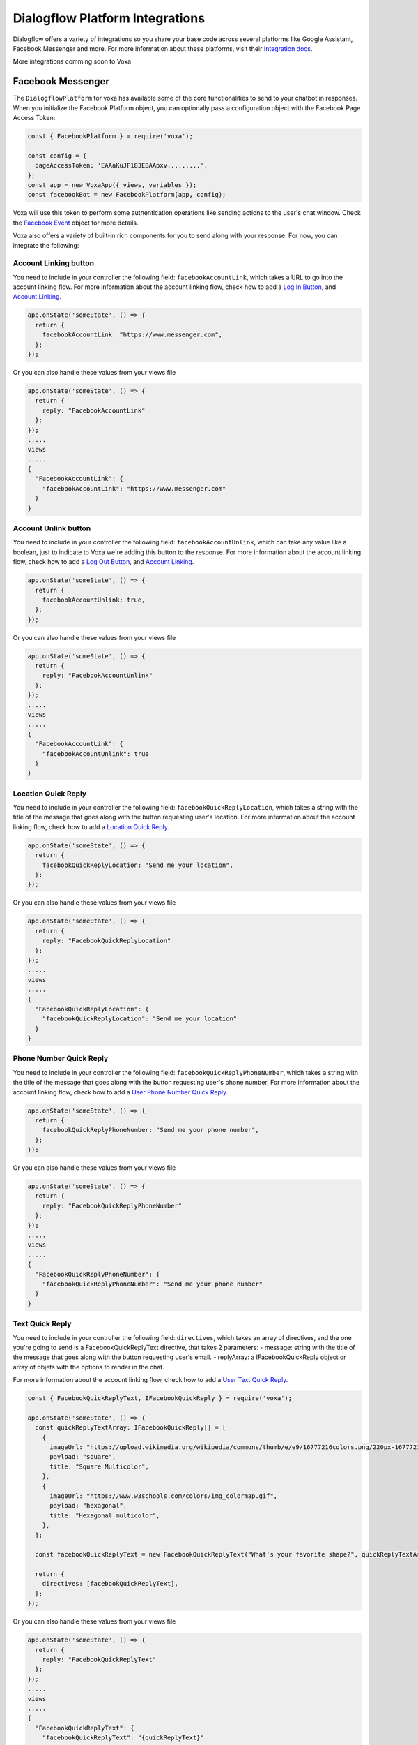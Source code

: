 .. _dialogflow-platforms:

================================
Dialogflow Platform Integrations
================================
Dialogflow offers a variety of integrations so you share your base code across several platforms like Google Assistant, Facebook Messenger and more. For more information about these platforms, visit their `Integration docs <https://dialogflow.com/docs/integrations>`_.

More integrations comming soon to Voxa


.. _facebook:

Facebook Messenger
==================

The ``DialogflowPlatform`` for voxa has available some of the core functionalities to send to your chatbot in responses. When you initialize the Facebook Platform object, you can optionally pass a configuration object with the Facebook Page Access Token:

.. code-block:: javascript

  const { FacebookPlatform } = require('voxa');

  const config = {
    pageAccessToken: 'EAAaKuJF183EBAApxv.........',
  };
  const app = new VoxaApp({ views, variables });
  const facebookBot = new FacebookPlatform(app, config);


Voxa will use this token to perform some authentication operations like sending actions to the user's chat window. Check the `Facebook Event <dialogflow-events.html#the-facebookevent-object>`_ object for more details.

Voxa also offers a variety of built-in rich components for you to send along with your response. For now, you can integrate the following:

Account Linking button
----------------------

You need to include in your controller the following field: ``facebookAccountLink``, which takes a URL to go into the account linking flow. For more information about the account linking flow, check how to add a `Log In Button <https://developers.facebook.com/docs/messenger-platform/send-messages/buttons#login>`_, and `Account Linking <https://developers.facebook.com/docs/messenger-platform/identity/account-linking>`_.

.. code-block:: javascript

  app.onState('someState', () => {
    return {
      facebookAccountLink: "https://www.messenger.com",
    };
  });

Or you can also handle these values from your views file

.. code-block:: javascript

  app.onState('someState', () => {
    return {
      reply: "FacebookAccountLink"
    };
  });
  .....
  views
  .....
  {
    "FacebookAccountLink": {
      "facebookAccountLink": "https://www.messenger.com"
    }
  }

Account Unlink button
---------------------

You need to include in your controller the following field: ``facebookAccountUnlink``, which can take any value like a boolean, just to indicate to Voxa we're adding this button to the response. For more information about the account linking flow, check how to add a `Log Out Button <https://developers.facebook.com/docs/messenger-platform/send-messages/buttons#logout>`_, and `Account Linking <https://developers.facebook.com/docs/messenger-platform/identity/account-linking>`_.

.. code-block:: javascript

  app.onState('someState', () => {
    return {
      facebookAccountUnlink: true,
    };
  });

Or you can also handle these values from your views file

.. code-block:: javascript

  app.onState('someState', () => {
    return {
      reply: "FacebookAccountUnlink"
    };
  });
  .....
  views
  .....
  {
    "FacebookAccountLink": {
      "facebookAccountUnlink": true
    }
  }


Location Quick Reply
--------------------

You need to include in your controller the following field: ``facebookQuickReplyLocation``, which takes a string with the title of the message that goes along with the button requesting user's location. For more information about the account linking flow, check how to add a `Location Quick Reply <https://developers.facebook.com/docs/messenger-platform/send-messages/quick-replies#locations>`_.

.. code-block:: javascript

  app.onState('someState', () => {
    return {
      facebookQuickReplyLocation: "Send me your location",
    };
  });

Or you can also handle these values from your views file

.. code-block:: javascript

  app.onState('someState', () => {
    return {
      reply: "FacebookQuickReplyLocation"
    };
  });
  .....
  views
  .....
  {
    "FacebookQuickReplyLocation": {
      "facebookQuickReplyLocation": "Send me your location"
    }
  }


Phone Number Quick Reply
------------------------

You need to include in your controller the following field: ``facebookQuickReplyPhoneNumber``, which takes a string with the title of the message that goes along with the button requesting user's phone number. For more information about the account linking flow, check how to add a `User Phone Number Quick Reply <https://developers.facebook.com/docs/messenger-platform/send-messages/quick-replies#phone>`_.

.. code-block:: javascript

  app.onState('someState', () => {
    return {
      facebookQuickReplyPhoneNumber: "Send me your phone number",
    };
  });

Or you can also handle these values from your views file

.. code-block:: javascript

  app.onState('someState', () => {
    return {
      reply: "FacebookQuickReplyPhoneNumber"
    };
  });
  .....
  views
  .....
  {
    "FacebookQuickReplyPhoneNumber": {
      "facebookQuickReplyPhoneNumber": "Send me your phone number"
    }
  }


Text Quick Reply
----------------

You need to include in your controller the following field: ``directives``, which takes an array of directives, and the one you're going to send is a FacebookQuickReplyText directive, that takes 2 parameters:
- message: string with the title of the message that goes along with the button requesting user's email.
- replyArray: a IFacebookQuickReply object or array of objets with the options to render in the chat.

For more information about the account linking flow, check how to add a `User Text Quick Reply <https://developers.facebook.com/docs/messenger-platform/send-messages/quick-replies#text>`_.

.. code-block:: javascript

  const { FacebookQuickReplyText, IFacebookQuickReply } = require('voxa');

  app.onState('someState', () => {
    const quickReplyTextArray: IFacebookQuickReply[] = [
      {
        imageUrl: "https://upload.wikimedia.org/wikipedia/commons/thumb/e/e9/16777216colors.png/220px-16777216colors.png",
        payload: "square",
        title: "Square Multicolor",
      },
      {
        imageUrl: "https://www.w3schools.com/colors/img_colormap.gif",
        payload: "hexagonal",
        title: "Hexagonal multicolor",
      },
    ];

    const facebookQuickReplyText = new FacebookQuickReplyText("What's your favorite shape?", quickReplyTextArray);

    return {
      directives: [facebookQuickReplyText],
    };
  });

Or you can also handle these values from your views file

.. code-block:: javascript

  app.onState('someState', () => {
    return {
      reply: "FacebookQuickReplyText"
    };
  });
  .....
  views
  .....
  {
    "FacebookQuickReplyText": {
      "facebookQuickReplyText": "{quickReplyText}"
    }
  }
  .........
  variables
  .........
  const { FacebookQuickReplyText } = require('voxa');

  export function quickReplyText(request) {
    const quickReplyTextArray = [
      {
        imageUrl: "https://upload.wikimedia.org/wikipedia/commons/thumb/e/e9/16777216colors.png/220px-16777216colors.png",
        payload: "square",
        title: "Square Multicolor",
      },
      {
        imageUrl: "https://www.w3schools.com/colors/img_colormap.gif",
        payload: "hexagonal",
        title: "Hexagonal multicolor",
      },
    ];

    const facebookQuickReplyText = new FacebookQuickReplyText("What's your favorite shape?", quickReplyTextArray);

    return {
      directives: [facebookQuickReplyText],
    };
  },


Email Quick Reply
-----------------

You need to include in your controller the following field: ``facebookQuickReplyUserEmail``, which takes a string with the title of the message that goes along with the button requesting user's email. For more information about the account linking flow, check how to add a `User Email Quick Reply <https://developers.facebook.com/docs/messenger-platform/send-messages/quick-replies#email>`_.

.. code-block:: javascript

  app.onState('someState', () => {
    return {
      facebookQuickReplyUserEmail: "Send me your email",
    };
  });

Or you can also handle these values from your views file

.. code-block:: javascript

  app.onState('someState', () => {
    return {
      reply: "FacebookQuickReplyUserEmail"
    };
  });
  .....
  views
  .....
  {
    "FacebookQuickReplyUserEmail": {
      "facebookQuickReplyUserEmail": "Send me your email"
    }
  }


Postbacks buttons (Suggestion chips)
------------------------------------

You need to include in your controller the following field: ``facebookSuggestionChips``, which could be a simple string that the Voxa renderer will get from your views file with an array of strings, or directly an array of strings. For more information about this, check how to add `Postback Buttons <https://developers.facebook.com/docs/messenger-platform/send-messages/buttons#postback>`_.

.. code-block:: javascript

  app.onState('someState', () => {
    return {
      facebookSuggestionChips: ["YES", "NO"],
      textp: "Select YES or NO",
      to: "entry",
    };
  });

Or you can also handle these values from your views file

.. code-block:: javascript

  app.onState('someState', () => {
    return {
      reply: "FacebookSuggestionChips"
    };
  });
  .....
  views
  .....
  {
    "FacebookSuggestionChips": {
      "facebookSuggestionChips": ["YES", "NO"]
    }
  }


Carousel
--------

You need to include in your controller the following field: ``facebookCarousel``, which takes an object with an array of elements to be taken as items in a generic list of buttons. For more information about the carousel, check how to add a `Generic Template <https://developers.facebook.com/docs/messenger-platform/send-messages/template/generic>`_.

.. code-block:: javascript

  const {
    FACEBOOK_BUTTONS,
    FACEBOOK_WEBVIEW_HEIGHT_RATIO,
    FacebookButtonTemplateBuilder,
    FacebookElementTemplateBuilder,
    FacebookTemplateBuilder,
  } = require('voxa');

  app.onState('someState', () => {
    const buttonBuilder1 = new FacebookButtonTemplateBuilder();
    const buttonBuilder2 = new FacebookButtonTemplateBuilder();
    const elementBuilder1 = new FacebookElementTemplateBuilder();
    const elementBuilder2 = new FacebookElementTemplateBuilder();
    const facebookTemplateBuilder = new FacebookTemplateBuilder();

    buttonBuilder1
      .setTitle("Go to see this URL")
      .setType(FACEBOOK_BUTTONS.WEB_URL)
      .setUrl("https://www.example.com/imgs/imageExample.png");

    buttonBuilder2
      .setPayload("value")
      .setTitle("Send this to chat")
      .setType(FACEBOOK_BUTTONS.POSTBACK);

    elementBuilder1
      .addButton(buttonBuilder1.build())
      .addButton(buttonBuilder2.build())
      .setDefaultActionUrl("https://www.example.com/imgs/imageExample.png")
      .setDefaultMessengerExtensions(false)
      .setDefaultWebviewHeightRatio(FACEBOOK_WEBVIEW_HEIGHT_RATIO.COMPACT)
      .setImageUrl("https://www.w3schools.com/colors/img_colormap.gif")
      .setSubtitle("subtitle")
      .setTitle("title");

    elementBuilder2
      .addButton(buttonBuilder1.build())
      .addButton(buttonBuilder2.build())
      .setDefaultActionUrl("https://www.example.com/imgs/imageExample.png")
      .setDefaultMessengerExtensions(false)
      .setDefaultWebviewHeightRatio(FACEBOOK_WEBVIEW_HEIGHT_RATIO.TALL)
      .setImageUrl("https://www.w3schools.com/colors/img_colormap.gif")
      .setSubtitle("subtitle")
      .setTitle("title");

    facebookTemplateBuilder
      .addElement(elementBuilder1.build())
      .addElement(elementBuilder2.build());

    return {
      facebookCarousel: facebookTemplateBuilder.build(),
    };
  });

Or you can also handle these values from your views file

.. code-block:: javascript

  app.onState('someState', () => {
    return {
      reply: "FacebookCarousel"
    };
  });
  .....
  views
  .....
  {
    "FacebookCarousel": {
      "facebookCarousel": "{carousel}"
    }
  }
  .........
  variables
  .........
  carousel: function carousel(request) {
    const buttons = [
      {
        title: "Go to see this URL",
        type: FACEBOOK_BUTTONS.WEB_URL,
        url: "https://www.example.com/imgs/imageExample.png",
      },
      {
        payload: "value",
        title: "Send this to chat",
        type: FACEBOOK_BUTTONS.POSTBACK,
      },
    ];

    const carousel = {
      elements: [
        {
          buttons,
          defaultActionUrl: "https://www.example.com/imgs/imageExample.png",
          defaultMessengerExtensions: false,
          defaultWebviewHeightRatio: FACEBOOK_WEBVIEW_HEIGHT_RATIO.COMPACT,
          imageUrl: "https://www.w3schools.com/colors/img_colormap.gif",
          subtitle: "subtitle",
          title: "title",
        },
        {
          buttons,
          defaultActionUrl: "https://www.example.com/imgs/imageExample.png",
          defaultMessengerExtensions: false,
          defaultWebviewHeightRatio: FACEBOOK_WEBVIEW_HEIGHT_RATIO.TALL,
          imageUrl: "https://www.w3schools.com/colors/img_colormap.gif",
          subtitle: "subtitle",
          title: "title",
        },
      ],
    };

    return carousel;
  },


List
----

You need to include in your controller the following field: ``facebookList``, which takes an object with an array of elements to be taken as items in a list of buttons. For more information about the carousel, check how to add a `List Template <https://developers.facebook.com/docs/messenger-platform/send-messages/template/list>`_.

.. code-block:: javascript

  const {
    FACEBOOK_BUTTONS,
    FACEBOOK_WEBVIEW_HEIGHT_RATIO,
    FACEBOOK_TOP_ELEMENT_STYLE,
    FacebookButtonTemplateBuilder,
    FacebookElementTemplateBuilder,
    FacebookTemplateBuilder,
  } = require('voxa');

  app.onState('someState', () => {
    const buttonBuilder1 = new FacebookButtonTemplateBuilder();
    const buttonBuilder2 = new FacebookButtonTemplateBuilder();
    const elementBuilder1 = new FacebookElementTemplateBuilder();
    const elementBuilder2 = new FacebookElementTemplateBuilder();
    const elementBuilder3 = new FacebookElementTemplateBuilder();
    const facebookTemplateBuilder = new FacebookTemplateBuilder();

    buttonBuilder1
      .setPayload("payload")
      .setTitle("View More")
      .setType(FACEBOOK_BUTTONS.POSTBACK);

    buttonBuilder2
      .setTitle("View")
      .setType(FACEBOOK_BUTTONS.WEB_URL)
      .setUrl("https://www.scottcountyiowa.com/sites/default/files/images/pages/IMG_6541-960x720_0.jpg")
      .setWebviewHeightRatio(FACEBOOK_WEBVIEW_HEIGHT_RATIO.FULL);

    elementBuilder1
      .addButton(buttonBuilder2.build())
      .setImageUrl("https://www.scottcountyiowa.com/sites/default/files/images/pages/IMG_6541-960x720_0.jpg")
      .setSubtitle("See all our colors")
      .setTitle("Classic T-Shirt Collection");

    elementBuilder2
      .setDefaultActionUrl("https://www.w3schools.com")
      .setDefaultWebviewHeightRatio(FACEBOOK_WEBVIEW_HEIGHT_RATIO.TALL)
      .setImageUrl("https://www.scottcountyiowa.com/sites/default/files/images/pages/IMG_6541-960x720_0.jpg")
      .setSubtitle("See all our colors")
      .setTitle("Classic T-Shirt Collection");

    elementBuilder3
      .addButton(buttonBuilder2.build())
      .setDefaultActionUrl("https://www.w3schools.com")
      .setDefaultWebviewHeightRatio(FACEBOOK_WEBVIEW_HEIGHT_RATIO.TALL)
      .setImageUrl("https://www.scottcountyiowa.com/sites/default/files/images/pages/IMG_6541-960x720_0.jpg")
      .setSubtitle("100% Cotton, 200% Comfortable")
      .setTitle("Classic T-Shirt Collection");

    facebookTemplateBuilder
      .addButton(buttonBuilder1.build())
      .addElement(elementBuilder1.build())
      .addElement(elementBuilder2.build())
      .addElement(elementBuilder3.build())
      .setSharable(true)
      .setTopElementStyle(FACEBOOK_TOP_ELEMENT_STYLE.LARGE);

    return {
      facebookList: facebookTemplateBuilder.build(),
    };
  });

Or you can also handle these values from your views file

.. code-block:: javascript

  app.onState('someState', () => {
    return {
      reply: "FacebookList"
    };
  });
  .....
  views
  .....
  {
    "FacebookList": {
      "facebookList": "{list}"
    }
  }
  .........
  variables
  .........
  list: function list(request) {
    const buttonBuilder1 = new FacebookButtonTemplateBuilder();
    const buttonBuilder2 = new FacebookButtonTemplateBuilder();
    const elementBuilder1 = new FacebookElementTemplateBuilder();
    const elementBuilder2 = new FacebookElementTemplateBuilder();
    const elementBuilder3 = new FacebookElementTemplateBuilder();
    const facebookTemplateBuilder = new FacebookTemplateBuilder();

    buttonBuilder1
      .setPayload("payload")
      .setTitle("View More")
      .setType(FACEBOOK_BUTTONS.POSTBACK);

    buttonBuilder2
      .setTitle("View")
      .setType(FACEBOOK_BUTTONS.WEB_URL)
      .setUrl("https://www.scottcountyiowa.com/sites/default/files/images/pages/IMG_6541-960x720_0.jpg")
      .setWebviewHeightRatio(FACEBOOK_WEBVIEW_HEIGHT_RATIO.FULL);

    elementBuilder1
      .addButton(buttonBuilder2.build())
      .setImageUrl("https://www.scottcountyiowa.com/sites/default/files/images/pages/IMG_6541-960x720_0.jpg")
      .setSubtitle("See all our colors")
      .setTitle("Classic T-Shirt Collection");

    elementBuilder2
      .setDefaultActionUrl("https://www.w3schools.com")
      .setDefaultWebviewHeightRatio(FACEBOOK_WEBVIEW_HEIGHT_RATIO.TALL)
      .setImageUrl("https://www.scottcountyiowa.com/sites/default/files/images/pages/IMG_6541-960x720_0.jpg")
      .setSubtitle("See all our colors")
      .setTitle("Classic T-Shirt Collection");

    elementBuilder3
      .addButton(buttonBuilder2.build())
      .setDefaultActionUrl("https://www.w3schools.com")
      .setDefaultWebviewHeightRatio(FACEBOOK_WEBVIEW_HEIGHT_RATIO.TALL)
      .setImageUrl("https://www.scottcountyiowa.com/sites/default/files/images/pages/IMG_6541-960x720_0.jpg")
      .setSubtitle("100% Cotton, 200% Comfortable")
      .setTitle("Classic T-Shirt Collection");

    facebookTemplateBuilder
      .addButton(buttonBuilder1.build())
      .addElement(elementBuilder1.build())
      .addElement(elementBuilder2.build())
      .addElement(elementBuilder3.build())
      .setSharable(true)
      .setTopElementStyle(FACEBOOK_TOP_ELEMENT_STYLE.LARGE);

    return facebookTemplateBuilder.build();
  },


Button Template
---------------

You need to include in your controller the following field: ``facebookButtonTemplate``, which takes an object with an array of buttons to be taken as items in a list of buttons. For more information about the button template, check how to add a `Button Template <https://developers.facebook.com/docs/messenger-platform/send-messages/template/button>`_.

.. code-block:: javascript

  const {
    FACEBOOK_BUTTONS,
    FacebookButtonTemplateBuilder,
    FacebookTemplateBuilder,
  } = require('voxa');

  app.onState('someState', () => {
    const buttonBuilder1 = new FacebookButtonTemplateBuilder();
    const buttonBuilder2 = new FacebookButtonTemplateBuilder();
    const buttonBuilder3 = new FacebookButtonTemplateBuilder();
    const facebookTemplateBuilder = new FacebookTemplateBuilder();

    buttonBuilder1
      .setPayload("payload")
      .setTitle("View More")
      .setType(FACEBOOK_BUTTONS.POSTBACK);

    buttonBuilder2
      .setPayload("1234567890")
      .setTitle("Call John")
      .setType(FACEBOOK_BUTTONS.PHONE_NUMBER);

    buttonBuilder3
      .setTitle("Go to Twitter")
      .setType(FACEBOOK_BUTTONS.WEB_URL)
      .setUrl("http://www.twitter.com");

    facebookTemplateBuilder
      .addButton(buttonBuilder1.build())
      .addButton(buttonBuilder2.build())
      .addButton(buttonBuilder3.build())
      .setText("What do you want to do?");

    return {
      facebookButtonTemplate: facebookTemplateBuilder.build(),
    };
  });

Or you can also handle these values from your views file

.. code-block:: javascript

  app.onState('someState', () => {
    return {
      reply: "FacebookButtonTemplate"
    };
  });
  .....
  views
  .....
  {
    "FacebookButtonTemplate": {
      "facebookButtonTemplate": "{buttonTemplate}"
    }
  }
  .........
  variables
  .........
  buttonTemplate: function buttonTemplate(request) {
    const buttonBuilder1 = new FacebookButtonTemplateBuilder();
    const buttonBuilder2 = new FacebookButtonTemplateBuilder();
    const buttonBuilder3 = new FacebookButtonTemplateBuilder();
    const facebookTemplateBuilder = new FacebookTemplateBuilder();

    buttonBuilder1
      .setPayload("payload")
      .setTitle("View More")
      .setType(FACEBOOK_BUTTONS.POSTBACK);

    buttonBuilder2
      .setPayload("1234567890")
      .setTitle("Call John")
      .setType(FACEBOOK_BUTTONS.PHONE_NUMBER);

    buttonBuilder3
      .setTitle("Go to Twitter")
      .setType(FACEBOOK_BUTTONS.WEB_URL)
      .setUrl("http://www.twitter.com");

    facebookTemplateBuilder
      .addButton(buttonBuilder1.build())
      .addButton(buttonBuilder2.build())
      .addButton(buttonBuilder3.build())
      .setText("What do you want to do?");

    return facebookTemplateBuilder.build();
  },


Open Graph Template
-------------------

You need to include in your controller the following field: ``facebookOpenGraphTemplate``, which takes an object with an array of buttons to be taken as items in a list of buttons and a url for the open graph link. For more information about the button template, check how to add a `Open Graph Template <https://developers.facebook.com/docs/messenger-platform/send-messages/template/open-graph>`_.

.. code-block:: javascript

  const {
    FACEBOOK_BUTTONS,
    FacebookButtonTemplateBuilder,
    FacebookTemplateBuilder,
  } = require('voxa');

  app.onState('someState', () => {
    const elementBuilder1 = new FacebookElementTemplateBuilder();
    const buttonBuilder1 = new FacebookButtonTemplateBuilder();
    const buttonBuilder2 = new FacebookButtonTemplateBuilder();
    const facebookTemplateBuilder = new FacebookTemplateBuilder();

    buttonBuilder1
      .setTitle("Go to Wikipedia")
      .setType(FACEBOOK_BUTTONS.WEB_URL)
      .setUrl("https://en.wikipedia.org/wiki/Rickrolling");

    buttonBuilder2
      .setTitle("Go to Twitter")
      .setType(FACEBOOK_BUTTONS.WEB_URL)
      .setUrl("http://www.twitter.com");

    elementBuilder1
      .addButton(buttonBuilder1.build())
      .addButton(buttonBuilder2.build())
      .setUrl("https://open.spotify.com/track/7GhIk7Il098yCjg4BQjzvb");

    facebookTemplateBuilder
      .addElement(elementBuilder1.build());

    return {
      facebookOpenGraphTemplate: facebookTemplateBuilder.build(),
    };
  });

Or you can also handle these values from your views file

.. code-block:: javascript

  app.onState('someState', () => {
    return {
      reply: "FacebookOpenGraphTemplate"
    };
  });
  .....
  views
  .....
  {
    "FacebookOpenGraphTemplate": {
      "facebookOpenGraphTemplate": "{openGraphTemplate}"
    }
  }
  .........
  variables
  .........
  openGraphTemplate: function openGraphTemplate(request) {
    const elementBuilder1 = new FacebookElementTemplateBuilder();
    const buttonBuilder1 = new FacebookButtonTemplateBuilder();
    const buttonBuilder2 = new FacebookButtonTemplateBuilder();
    const facebookTemplateBuilder = new FacebookTemplateBuilder();

    buttonBuilder1
      .setTitle("Go to Wikipedia")
      .setType(FACEBOOK_BUTTONS.WEB_URL)
      .setUrl("https://en.wikipedia.org/wiki/Rickrolling");

    buttonBuilder2
      .setTitle("Go to Twitter")
      .setType(FACEBOOK_BUTTONS.WEB_URL)
      .setUrl("http://www.twitter.com");

    elementBuilder1
      .addButton(buttonBuilder1.build())
      .addButton(buttonBuilder2.build())
      .setUrl("https://open.spotify.com/track/7GhIk7Il098yCjg4BQjzvb");

    facebookTemplateBuilder
      .addElement(elementBuilder1.build());

    return facebookTemplateBuilder.build();
  },



For more information check the `Dialogflow documentation for Facebook Messenger <https://dialogflow.com/docs/integrations/facebook>`_



.. _telegram:

Telegram
=========

The ``DialogflowPlatform`` for voxa can be easily integrated with telegram, just make sure to use
``text`` responses in your controllers and everything should work as usual.

For more information check the `Dialogflow documentation for telegram <https://dialogflow.com/docs/integrations/telegram>`_
